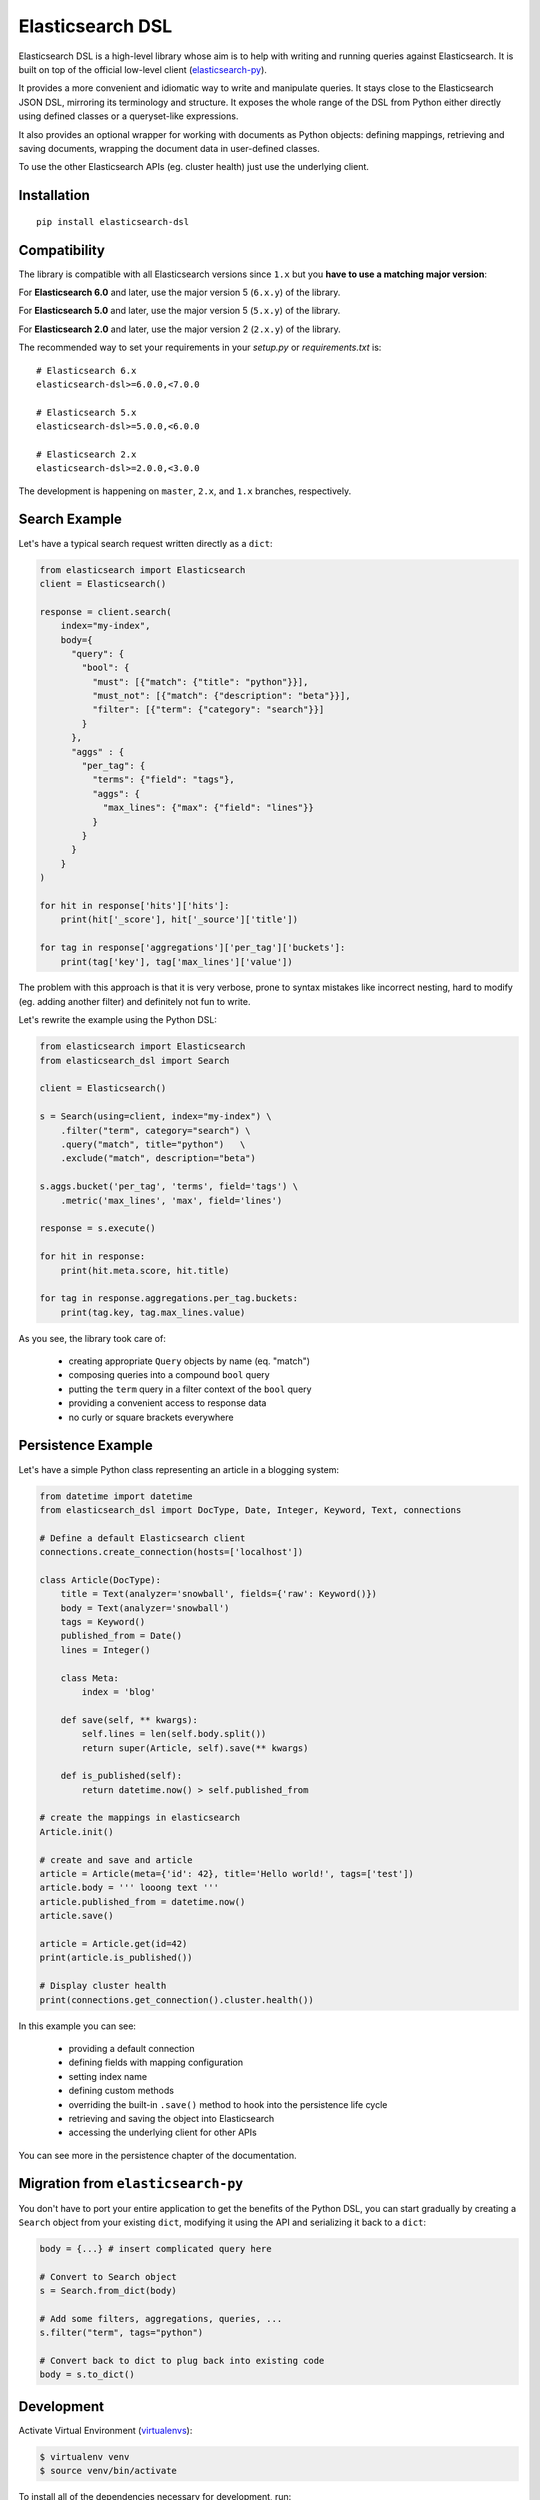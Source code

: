 Elasticsearch DSL
=================

Elasticsearch DSL is a high-level library whose aim is to help with writing and
running queries against Elasticsearch. It is built on top of the official
low-level client (`elasticsearch-py <https://github.com/elastic/elasticsearch-py>`_).

It provides a more convenient and idiomatic way to write and manipulate
queries. It stays close to the Elasticsearch JSON DSL, mirroring its
terminology and structure. It exposes the whole range of the DSL from Python
either directly using defined classes or a queryset-like expressions.

It also provides an optional wrapper for working with documents as Python
objects: defining mappings, retrieving and saving documents, wrapping the
document data in user-defined classes.

To use the other Elasticsearch APIs (eg. cluster health) just use the
underlying client.

Installation
------------

::

  pip install elasticsearch-dsl


Compatibility
-------------

The library is compatible with all Elasticsearch versions since ``1.x`` but you
**have to use a matching major version**:

For **Elasticsearch 6.0** and later, use the major version 5 (``6.x.y``) of the
library.

For **Elasticsearch 5.0** and later, use the major version 5 (``5.x.y``) of the
library.

For **Elasticsearch 2.0** and later, use the major version 2 (``2.x.y``) of the
library.


The recommended way to set your requirements in your `setup.py` or
`requirements.txt` is::

    # Elasticsearch 6.x
    elasticsearch-dsl>=6.0.0,<7.0.0

    # Elasticsearch 5.x
    elasticsearch-dsl>=5.0.0,<6.0.0

    # Elasticsearch 2.x
    elasticsearch-dsl>=2.0.0,<3.0.0


The development is happening on ``master``, ``2.x``, and ``1.x`` branches, respectively.

Search Example
--------------

Let's have a typical search request written directly as a ``dict``:

.. code:: python

    from elasticsearch import Elasticsearch
    client = Elasticsearch()

    response = client.search(
        index="my-index",
        body={
          "query": {
            "bool": {
              "must": [{"match": {"title": "python"}}],
              "must_not": [{"match": {"description": "beta"}}],
              "filter": [{"term": {"category": "search"}}]
            }
          },
          "aggs" : {
            "per_tag": {
              "terms": {"field": "tags"},
              "aggs": {
                "max_lines": {"max": {"field": "lines"}}
              }
            }
          }
        }
    )

    for hit in response['hits']['hits']:
        print(hit['_score'], hit['_source']['title'])

    for tag in response['aggregations']['per_tag']['buckets']:
        print(tag['key'], tag['max_lines']['value'])



The problem with this approach is that it is very verbose, prone to syntax
mistakes like incorrect nesting, hard to modify (eg. adding another filter) and
definitely not fun to write.

Let's rewrite the example using the Python DSL:

.. code:: python

    from elasticsearch import Elasticsearch
    from elasticsearch_dsl import Search

    client = Elasticsearch()

    s = Search(using=client, index="my-index") \
        .filter("term", category="search") \
        .query("match", title="python")   \
        .exclude("match", description="beta")

    s.aggs.bucket('per_tag', 'terms', field='tags') \
        .metric('max_lines', 'max', field='lines')

    response = s.execute()

    for hit in response:
        print(hit.meta.score, hit.title)

    for tag in response.aggregations.per_tag.buckets:
        print(tag.key, tag.max_lines.value)

As you see, the library took care of:

  * creating appropriate ``Query`` objects by name (eq. "match")

  * composing queries into a compound ``bool`` query

  * putting the ``term`` query in a filter context of the ``bool`` query

  * providing a convenient access to response data

  * no curly or square brackets everywhere


Persistence Example
-------------------

Let's have a simple Python class representing an article in a blogging system:

.. code:: python

    from datetime import datetime
    from elasticsearch_dsl import DocType, Date, Integer, Keyword, Text, connections

    # Define a default Elasticsearch client
    connections.create_connection(hosts=['localhost'])

    class Article(DocType):
        title = Text(analyzer='snowball', fields={'raw': Keyword()})
        body = Text(analyzer='snowball')
        tags = Keyword()
        published_from = Date()
        lines = Integer()

        class Meta:
            index = 'blog'

        def save(self, ** kwargs):
            self.lines = len(self.body.split())
            return super(Article, self).save(** kwargs)

        def is_published(self):
            return datetime.now() > self.published_from

    # create the mappings in elasticsearch
    Article.init()

    # create and save and article
    article = Article(meta={'id': 42}, title='Hello world!', tags=['test'])
    article.body = ''' looong text '''
    article.published_from = datetime.now()
    article.save()

    article = Article.get(id=42)
    print(article.is_published())

    # Display cluster health
    print(connections.get_connection().cluster.health())


In this example you can see:

  * providing a default connection

  * defining fields with mapping configuration

  * setting index name

  * defining custom methods

  * overriding the built-in ``.save()`` method to hook into the persistence
    life cycle

  * retrieving and saving the object into Elasticsearch

  * accessing the underlying client for other APIs

You can see more in the persistence chapter of the documentation.

Migration from ``elasticsearch-py``
-----------------------------------

You don't have to port your entire application to get the benefits of the
Python DSL, you can start gradually by creating a ``Search`` object from your
existing ``dict``, modifying it using the API and serializing it back to a
``dict``:

.. code:: python

    body = {...} # insert complicated query here

    # Convert to Search object
    s = Search.from_dict(body)

    # Add some filters, aggregations, queries, ...
    s.filter("term", tags="python")

    # Convert back to dict to plug back into existing code
    body = s.to_dict()

Development
-----------

Activate Virtual Environment (`virtualenvs <http://docs.python-guide.org/en/latest/dev/virtualenvs/>`_):

.. code:: bash

    $ virtualenv venv
    $ source venv/bin/activate

To install all of the dependencies necessary for development, run:

.. code:: bash

    $ pip install -e '.[develop]'

To run all of the tests for ``elasticsearch-dsl-py``, run:

.. code:: bash

    $ python setup.py test

Alternatively, it is possible to use the ``run_tests.py`` script in
``test_elasticsearch_dsl``, which wraps `pytest
<http://doc.pytest.org/en/latest/>`_, to run subsets of the test suite. Some
examples can be seen below:

.. code:: bash

    # Run all of the tests in `test_elasticsearch_dsl/test_analysis.py`
    $ ./run_tests.py test_analysis.py

    # Run only the `test_analyzer_serializes_as_name` test.
    $ ./run_tests.py test_analysis.py::test_analyzer_serializes_as_name

``pytest`` will skip tests from ``test_elasticsearch_dsl/test_integration``
unless there is an instance of Elasticsearch on which a connection can occur.
By default, the test connection is attempted at ``localhost:9200``, based on
the defaults specified in the ``elasticsearch-py`` `Connection
<https://github.com/elastic/elasticsearch-py/blob/master/elasticsearch
/connection/base.py#L29>`_ class. **Because running the integration
tests will cause destructive changes to the Elasticsearch cluster, only run
them when the associated cluster is empty.** As such, if the
Elasticsearch instance at ``localhost:9200`` does not meet these requirements,
it is possible to specify a different test Elasticsearch server through the
``TEST_ES_SERVER`` environment variable.

.. code:: bash

    $ TEST_ES_SERVER=my-test-server:9201 ./run_tests

Documentation
-------------

Documentation is available at https://elasticsearch-dsl.readthedocs.io.

Contribution Guide
------------------

Want to hack on Elasticsearch DSL? Awesome! We have `Contribution-Guide <https://github.com/elastic/elasticsearch-dsl-py/blob/master/CONTRIBUTING.rst>`_.

License
-------

Copyright 2013 Elasticsearch

Licensed under the Apache License, Version 2.0 (the "License");
you may not use this file except in compliance with the License.
You may obtain a copy of the License at

    http://www.apache.org/licenses/LICENSE-2.0

Unless required by applicable law or agreed to in writing, software
distributed under the License is distributed on an "AS IS" BASIS,
WITHOUT WARRANTIES OR CONDITIONS OF ANY KIND, either express or implied.
See the License for the specific language governing permissions and
limitations under the License.


